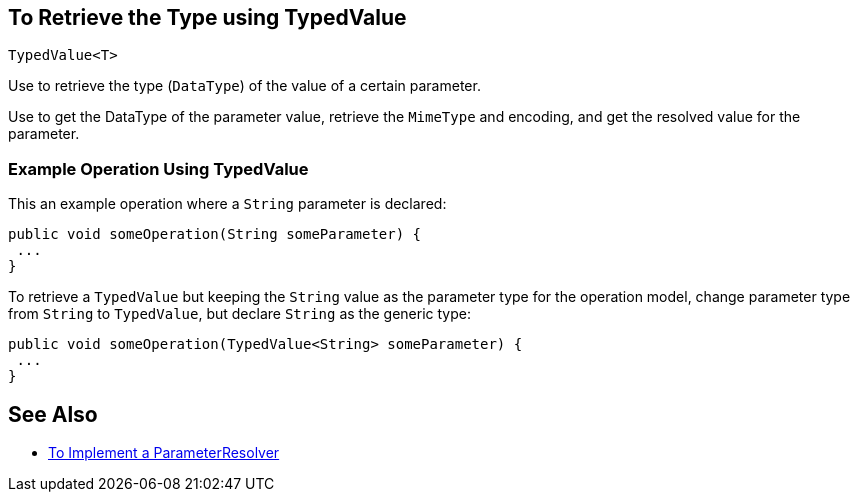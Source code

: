 == To Retrieve the Type using TypedValue

`TypedValue<T>`


Use to retrieve the type (`DataType`) of the value of a certain parameter.

Use to get the DataType of the parameter value, retrieve the `MimeType` and encoding, and get the resolved value for the parameter.

=== Example Operation Using TypedValue

This an example operation where a `String` parameter is declared:

[source,java,linenums]
----
public void someOperation(String someParameter) {
 ...
}
----

To retrieve a `TypedValue` but keeping the `String` value as the parameter type for the operation model, change parameter type from `String` to `TypedValue`, but declare `String` as the generic type:

[source,java,linenums]
----
public void someOperation(TypedValue<String> someParameter) {
 ...
}
----

== See Also

* link:/SDK/to-implement-a-parameterresolver[To Implement a ParameterResolver]
